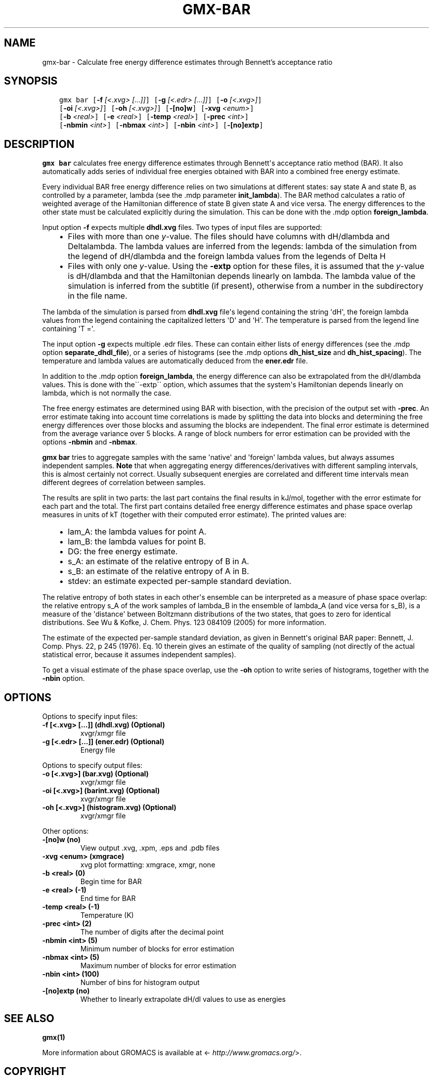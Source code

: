 .\" Man page generated from reStructuredText.
.
.TH "GMX-BAR" "1" "Aug 04, 2016" "2016" "GROMACS"
.SH NAME
gmx-bar \- Calculate free energy difference estimates through Bennett's acceptance ratio
.
.nr rst2man-indent-level 0
.
.de1 rstReportMargin
\\$1 \\n[an-margin]
level \\n[rst2man-indent-level]
level margin: \\n[rst2man-indent\\n[rst2man-indent-level]]
-
\\n[rst2man-indent0]
\\n[rst2man-indent1]
\\n[rst2man-indent2]
..
.de1 INDENT
.\" .rstReportMargin pre:
. RS \\$1
. nr rst2man-indent\\n[rst2man-indent-level] \\n[an-margin]
. nr rst2man-indent-level +1
.\" .rstReportMargin post:
..
.de UNINDENT
. RE
.\" indent \\n[an-margin]
.\" old: \\n[rst2man-indent\\n[rst2man-indent-level]]
.nr rst2man-indent-level -1
.\" new: \\n[rst2man-indent\\n[rst2man-indent-level]]
.in \\n[rst2man-indent\\n[rst2man-indent-level]]u
..
.SH SYNOPSIS
.INDENT 0.0
.INDENT 3.5
.sp
.nf
.ft C
gmx bar [\fB\-f\fP \fI[<.xvg> [...]]\fP] [\fB\-g\fP \fI[<.edr> [...]]\fP] [\fB\-o\fP \fI[<.xvg>]\fP]
        [\fB\-oi\fP \fI[<.xvg>]\fP] [\fB\-oh\fP \fI[<.xvg>]\fP] [\fB\-[no]w\fP] [\fB\-xvg\fP \fI<enum>\fP]
        [\fB\-b\fP \fI<real>\fP] [\fB\-e\fP \fI<real>\fP] [\fB\-temp\fP \fI<real>\fP] [\fB\-prec\fP \fI<int>\fP]
        [\fB\-nbmin\fP \fI<int>\fP] [\fB\-nbmax\fP \fI<int>\fP] [\fB\-nbin\fP \fI<int>\fP] [\fB\-[no]extp\fP]
.ft P
.fi
.UNINDENT
.UNINDENT
.SH DESCRIPTION
.sp
\fBgmx bar\fP calculates free energy difference estimates through
Bennett\(aqs acceptance ratio method (BAR). It also automatically
adds series of individual free energies obtained with BAR into
a combined free energy estimate.
.sp
Every individual BAR free energy difference relies on two
simulations at different states: say state A and state B, as
controlled by a parameter, lambda (see the \&.mdp parameter
\fBinit_lambda\fP). The BAR method calculates a ratio of weighted
average of the Hamiltonian difference of state B given state A and
vice versa.
The energy differences to the other state must be calculated
explicitly during the simulation. This can be done with
the \&.mdp option \fBforeign_lambda\fP\&.
.sp
Input option \fB\-f\fP expects multiple \fBdhdl.xvg\fP files.
Two types of input files are supported:
.INDENT 0.0
.INDENT 3.5
.INDENT 0.0
.IP \(bu 2
Files with more than one \fIy\fP\-value.
The files should have columns
with dH/dlambda and Deltalambda.
The lambda values are inferred
from the legends: lambda of the simulation from the legend of
dH/dlambda and the foreign lambda values from the
legends of Delta H
.IP \(bu 2
Files with only one \fIy\fP\-value. Using the
\fB\-extp\fP option for these files, it is assumed
that the \fIy\fP\-value is dH/dlambda and that the
Hamiltonian depends linearly on lambda.
The lambda value of the simulation is inferred from the
subtitle (if present), otherwise from a number in the subdirectory
in the file name.
.UNINDENT
.UNINDENT
.UNINDENT
.sp
The lambda of the simulation is parsed from
\fBdhdl.xvg\fP file\(aqs legend containing the string \(aqdH\(aq, the
foreign lambda values from the legend containing the
capitalized letters \(aqD\(aq and \(aqH\(aq. The temperature is parsed from
the legend line containing \(aqT =\(aq.
.sp
The input option \fB\-g\fP expects multiple \&.edr files.
These can contain either lists of energy differences (see the
\&.mdp option \fBseparate_dhdl_file\fP), or a series of
histograms (see the \&.mdp options \fBdh_hist_size\fP and
\fBdh_hist_spacing\fP).
The temperature and lambda
values are automatically deduced from the \fBener.edr\fP file.
.sp
In addition to the \&.mdp option \fBforeign_lambda\fP,
the energy difference can also be extrapolated from the
dH/dlambda values. This is done with the\(ga\(ga\-extp\(ga\(ga
option, which assumes that the system\(aqs Hamiltonian depends linearly
on lambda, which is not normally the case.
.sp
The free energy estimates are determined using BAR with bisection,
with the precision of the output set with \fB\-prec\fP\&.
An error estimate taking into account time correlations
is made by splitting the data into blocks and determining
the free energy differences over those blocks and assuming
the blocks are independent.
The final error estimate is determined from the average variance
over 5 blocks. A range of block numbers for error estimation can
be provided with the options \fB\-nbmin\fP and \fB\-nbmax\fP\&.
.sp
\fBgmx bar\fP tries to aggregate samples with the same \(aqnative\(aq and
\(aqforeign\(aq lambda values, but always assumes independent
samples. \fBNote\fP that when aggregating energy
differences/derivatives with different sampling intervals, this is
almost certainly not correct. Usually subsequent energies are
correlated and different time intervals mean different degrees
of correlation between samples.
.sp
The results are split in two parts: the last part contains the final
results in kJ/mol, together with the error estimate for each part
and the total. The first part contains detailed free energy
difference estimates and phase space overlap measures in units of
kT (together with their computed error estimate). The printed
values are:
.INDENT 0.0
.INDENT 3.5
.INDENT 0.0
.IP \(bu 2
lam_A: the lambda values for point A.
.IP \(bu 2
lam_B: the lambda values for point B.
.IP \(bu 2
DG: the free energy estimate.
.IP \(bu 2
s_A: an estimate of the relative entropy of B in A.
.IP \(bu 2
s_B: an estimate of the relative entropy of A in B.
.IP \(bu 2
stdev: an estimate expected per\-sample standard deviation.
.UNINDENT
.UNINDENT
.UNINDENT
.sp
The relative entropy of both states in each other\(aqs ensemble can be
interpreted as a measure of phase space overlap:
the relative entropy s_A of the work samples of lambda_B in the
ensemble of lambda_A (and vice versa for s_B), is a
measure of the \(aqdistance\(aq between Boltzmann distributions of
the two states, that goes to zero for identical distributions. See
Wu & Kofke, J. Chem. Phys. 123 084109 (2005) for more information.
.sp
The estimate of the expected per\-sample standard deviation, as given
in Bennett\(aqs original BAR paper: Bennett, J. Comp. Phys. 22, p 245 (1976).
Eq. 10 therein gives an estimate of the quality of sampling (not directly
of the actual statistical error, because it assumes independent samples).
.sp
To get a visual estimate of the phase space overlap, use the
\fB\-oh\fP option to write series of histograms, together with the
\fB\-nbin\fP option.
.SH OPTIONS
.sp
Options to specify input files:
.INDENT 0.0
.TP
.B \fB\-f\fP [<.xvg> [...]] (dhdl.xvg) (Optional)
xvgr/xmgr file
.TP
.B \fB\-g\fP [<.edr> [...]] (ener.edr) (Optional)
Energy file
.UNINDENT
.sp
Options to specify output files:
.INDENT 0.0
.TP
.B \fB\-o\fP [<.xvg>] (bar.xvg) (Optional)
xvgr/xmgr file
.TP
.B \fB\-oi\fP [<.xvg>] (barint.xvg) (Optional)
xvgr/xmgr file
.TP
.B \fB\-oh\fP [<.xvg>] (histogram.xvg) (Optional)
xvgr/xmgr file
.UNINDENT
.sp
Other options:
.INDENT 0.0
.TP
.B \fB\-[no]w\fP  (no)
View output \&.xvg, \&.xpm, \&.eps and \&.pdb files
.TP
.B \fB\-xvg\fP <enum> (xmgrace)
xvg plot formatting: xmgrace, xmgr, none
.TP
.B \fB\-b\fP <real> (0)
Begin time for BAR
.TP
.B \fB\-e\fP <real> (\-1)
End time for BAR
.TP
.B \fB\-temp\fP <real> (\-1)
Temperature (K)
.TP
.B \fB\-prec\fP <int> (2)
The number of digits after the decimal point
.TP
.B \fB\-nbmin\fP <int> (5)
Minimum number of blocks for error estimation
.TP
.B \fB\-nbmax\fP <int> (5)
Maximum number of blocks for error estimation
.TP
.B \fB\-nbin\fP <int> (100)
Number of bins for histogram output
.TP
.B \fB\-[no]extp\fP  (no)
Whether to linearly extrapolate dH/dl values to use as energies
.UNINDENT
.SH SEE ALSO
.sp
\fBgmx(1)\fP
.sp
More information about GROMACS is available at <\fI\%http://www.gromacs.org/\fP>.
.SH COPYRIGHT
2016, GROMACS development team
.\" Generated by docutils manpage writer.
.
